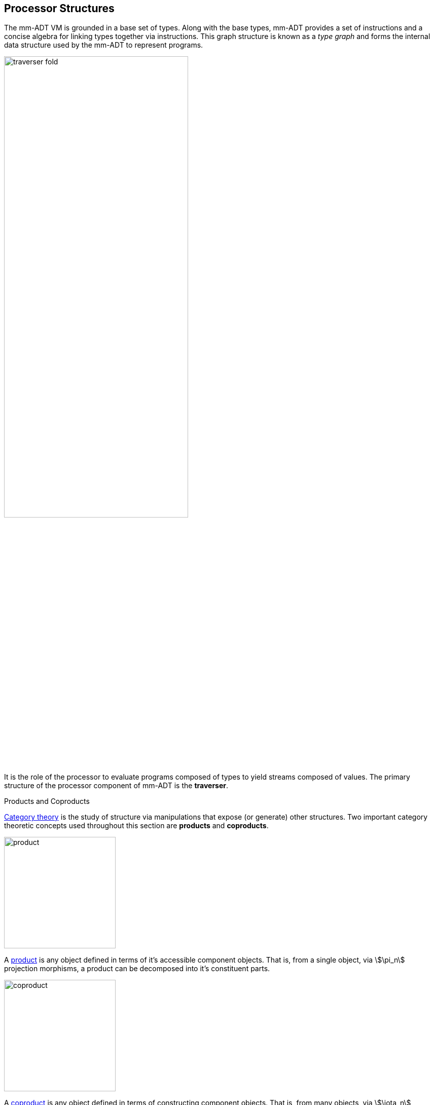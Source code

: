 == Processor Structures

The mm-ADT VM is grounded in a base set of types. Along with the base types, mm-ADT provides a set of instructions and a concise algebra for linking types together via instructions. This graph structure is known as a _type graph_ and forms the internal data structure used by the mm-ADT to represent programs.

image::images/traverser-fold.png[align="center",width=65%]

It is the role of the processor to evaluate programs composed of types to yield streams composed of values. The primary structure of the processor component of mm-ADT is the *traverser*.

.Products and Coproducts
****
https://en.wikipedia.org/wiki/Category_theory[Category theory] is the study of structure via manipulations that expose (or generate) other structures. Two important category theoretic concepts used throughout this section are *products* and *coproducts*.

image::images/product.png[float="left",width=220]

A https://en.wikipedia.org/wiki/Product_(category_theory)[product] is any object defined in terms of it's accessible component objects. That is, from a single object, via \$\pi_n\$ projection morphisms, a product can be decomposed into it's constituent parts.

image::images/coproduct.png[float="right",width=220]

A https://en.wikipedia.org/wiki/Coproduct[coproduct] is any object defined in terms of constructing component objects. That is, from many objects, via \$\iota_n\$ injection morphisms, a coproduct can be composed from constituent parts.

Along with these decomposition and composition morphisms, there exists an https://en.wikipedia.org/wiki/Isomorphism[isomorphism] between any two products (or coproducts) should they project (or inject) to the same component objects. That is, product and coproduct equality is defined via component equality.
****

=== Traverser

image::images/traverser-product.png[float="right",width=350]

A traverser is the product of an `obj` and a random-access finite map called it's `state`. The traverser's `obj` represents the traverser's current location in the language (types) or storage (values) structure. Within the mm-ADT VM, every `inst` has a respective `apply()`, where \$T\$ is the set of all traversers and \$t,t' \in T\$ are traversers, then the instruction's maps \$t\$ to \$t'\$.

\[
\texttt{range<=domain[inst]}: T  \rightarrow (T \times \texttt{range})
\]

&nbsp;

image::images/traverser.png[align="center",width=550]

==== Instruction Evaluation

An `inst` can be applied to a traverser via:

\[
\texttt{b<=a[inst]}: T(A) \rightarrow T(B).
\]

However, this simple specification is further complicated by instruction arguments. For example, assume the following dtype generated from the `int` ctype via the single instruction `[plus,[mult,2]]`.

[source]
----
mmlang> int[plus,[mult,2]]
==>int[plus,int[mult,2]]
mmlang> 10[plus,[mult,2]]
==>30
----

image::images/instruction-arguments.png[align="center",width=90%]

Every instruction argument that is a type is first resolved by applying the type. Once all arguments have been evaluated, the parent instruction can execute. In this way, every type-argument instruction has internal blocking branches.


=== Instruction Classes

==== Branching

The `[branch]` instruction is a general-purpose instruction for creating and merging parallel streams of objects. All other branching instructions are founded on `[branch]` and extend it with added usability-parametrization. In general, all branching instructions can be understood as generating a product (*splitting*) and then generating a co-product (*merging*).

image::images/branch-prod-coprod.png[align="center",width=75%]

When a traverser at an \$\tt{obj} \in A\$ arrives at `[branch]`, the traverser is split across the respective internal types -- called _branches_. Splitting is a cloning process by which a product is formed and then each component of the product is projected to each respective branch via \$\pi_n\$.

\[\texttt{split}: A \rightarrow A \times \ldots \times A\]

image::images/branch-traversers.png[float="left",width=600]

Every branch can operate independently, where no global communication is required between branches. This is an important feature of `[branch]` and the branch instructions in general because each branch can be isolated and migrated for physical distribution and parallelization. All other instructions that make use of internal types for parametrization do not enjoy this feature.

Finally, the resultant traversers of each individual branch are then summed via \$\iota_n\$ to yield a single stream co-product of outgoing traversers.

\[\texttt{merge}: (B \times \ldots \times D) \rightarrow (B + \ldots + D)\]

===== Branching Specifications

There are two ways of programming a `[branch]` instruction.

. Using a `rec` structure where the keys are `{0}`-predicate filters and the values are the branch transformations.
. Using a `lst` structure where the values are the branch transformations.

Every `lst`-form can be expressed as a `rec`-form via and every `rec`-form can be expressed as a `lst`-form. The general rule for transformation is detailed in the source fragment below.

[source]
----
[branch,[[a];[b];[c]]]    => [branch,[x:a,y:b,z:c]]
[branch,rec[x:a,y:b,z:c]] => [branch,[[is,x][a];[is,y][b];[is,z][c]]]
----

The `[branch]` instruction takes a single `rec`-type argument. The record keys are `{0}`-predicates where if the incoming `obj` matches the key, then the `obj` is processed by the value. _Every key_ that matches has it's respective value processed for the incoming `obj`.

\[
\tt x[branch]:[tk_1:tv_1] \times \ldots \times [tk_n:tv_n] \rightarrow \biguplus_{i \in 1 \to n} x[tv_i] \; \text{iff} \; x[tk_i][q] \neq 0
\]


=== Processor Implementations